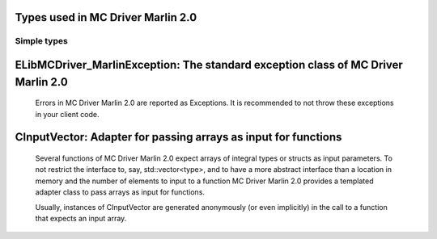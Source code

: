 
Types used in MC Driver Marlin 2.0
==========================================================================================================


Simple types
--------------

	.. cpp:type:: uint8_t LibMCDriver_Marlin_uint8
	
	.. cpp:type:: uint16_t LibMCDriver_Marlin_uint16
	
	.. cpp:type:: uint32_t LibMCDriver_Marlin_uint32
	
	.. cpp:type:: uint64_t LibMCDriver_Marlin_uint64
	
	.. cpp:type:: int8_t LibMCDriver_Marlin_int8
	
	.. cpp:type:: int16_t LibMCDriver_Marlin_int16
	
	.. cpp:type:: int32_t LibMCDriver_Marlin_int32
	
	.. cpp:type:: int64_t LibMCDriver_Marlin_int64
	
	.. cpp:type:: float LibMCDriver_Marlin_single
	
	.. cpp:type:: double LibMCDriver_Marlin_double
	
	.. cpp:type:: LibMCDriver_Marlin_pvoid = void*
	
	.. cpp:type:: LibMCDriver_MarlinResult = LibMCDriver_Marlin_int32
	
	
	
ELibMCDriver_MarlinException: The standard exception class of MC Driver Marlin 2.0
============================================================================================================================================================================================================
	
	Errors in MC Driver Marlin 2.0 are reported as Exceptions. It is recommended to not throw these exceptions in your client code.
	
	
	.. cpp:class:: LibMCDriver_Marlin::ELibMCDriver_MarlinException
	
		.. cpp:function:: void ELibMCDriver_MarlinException::what() const noexcept
		
			 Returns error message
		
			 :return: the error message of this exception
		
	
		.. cpp:function:: LibMCDriver_MarlinResult ELibMCDriver_MarlinException::getErrorCode() const noexcept
		
			 Returns error code
		
			 :return: the error code of this exception
		
	
CInputVector: Adapter for passing arrays as input for functions
===============================================================================================================================================================
	
	Several functions of MC Driver Marlin 2.0 expect arrays of integral types or structs as input parameters.
	To not restrict the interface to, say, std::vector<type>,
	and to have a more abstract interface than a location in memory and the number of elements to input to a function
	MC Driver Marlin 2.0 provides a templated adapter class to pass arrays as input for functions.
	
	Usually, instances of CInputVector are generated anonymously (or even implicitly) in the call to a function that expects an input array.
	
	
	.. cpp:class:: template<typename T> LibMCDriver_Marlin::CInputVector
	
		.. cpp:function:: CInputVector(const std::vector<T>& vec)
	
			Constructs of a CInputVector from a std::vector<T>
	
		.. cpp:function:: CInputVector(const T* in_data, size_t in_size)
	
			Constructs of a CInputVector from a memory address and a given number of elements
	
		.. cpp:function:: const T* CInputVector::data() const
	
			returns the start address of the data captured by this CInputVector
	
		.. cpp:function:: size_t CInputVector::size() const
	
			returns the number of elements captured by this CInputVector
	
 
